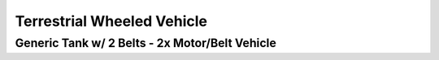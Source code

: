 
===========================
Terrestrial Wheeled Vehicle
===========================


Generic Tank w/ 2 Belts - 2x Motor/Belt Vehicle
===============================================
